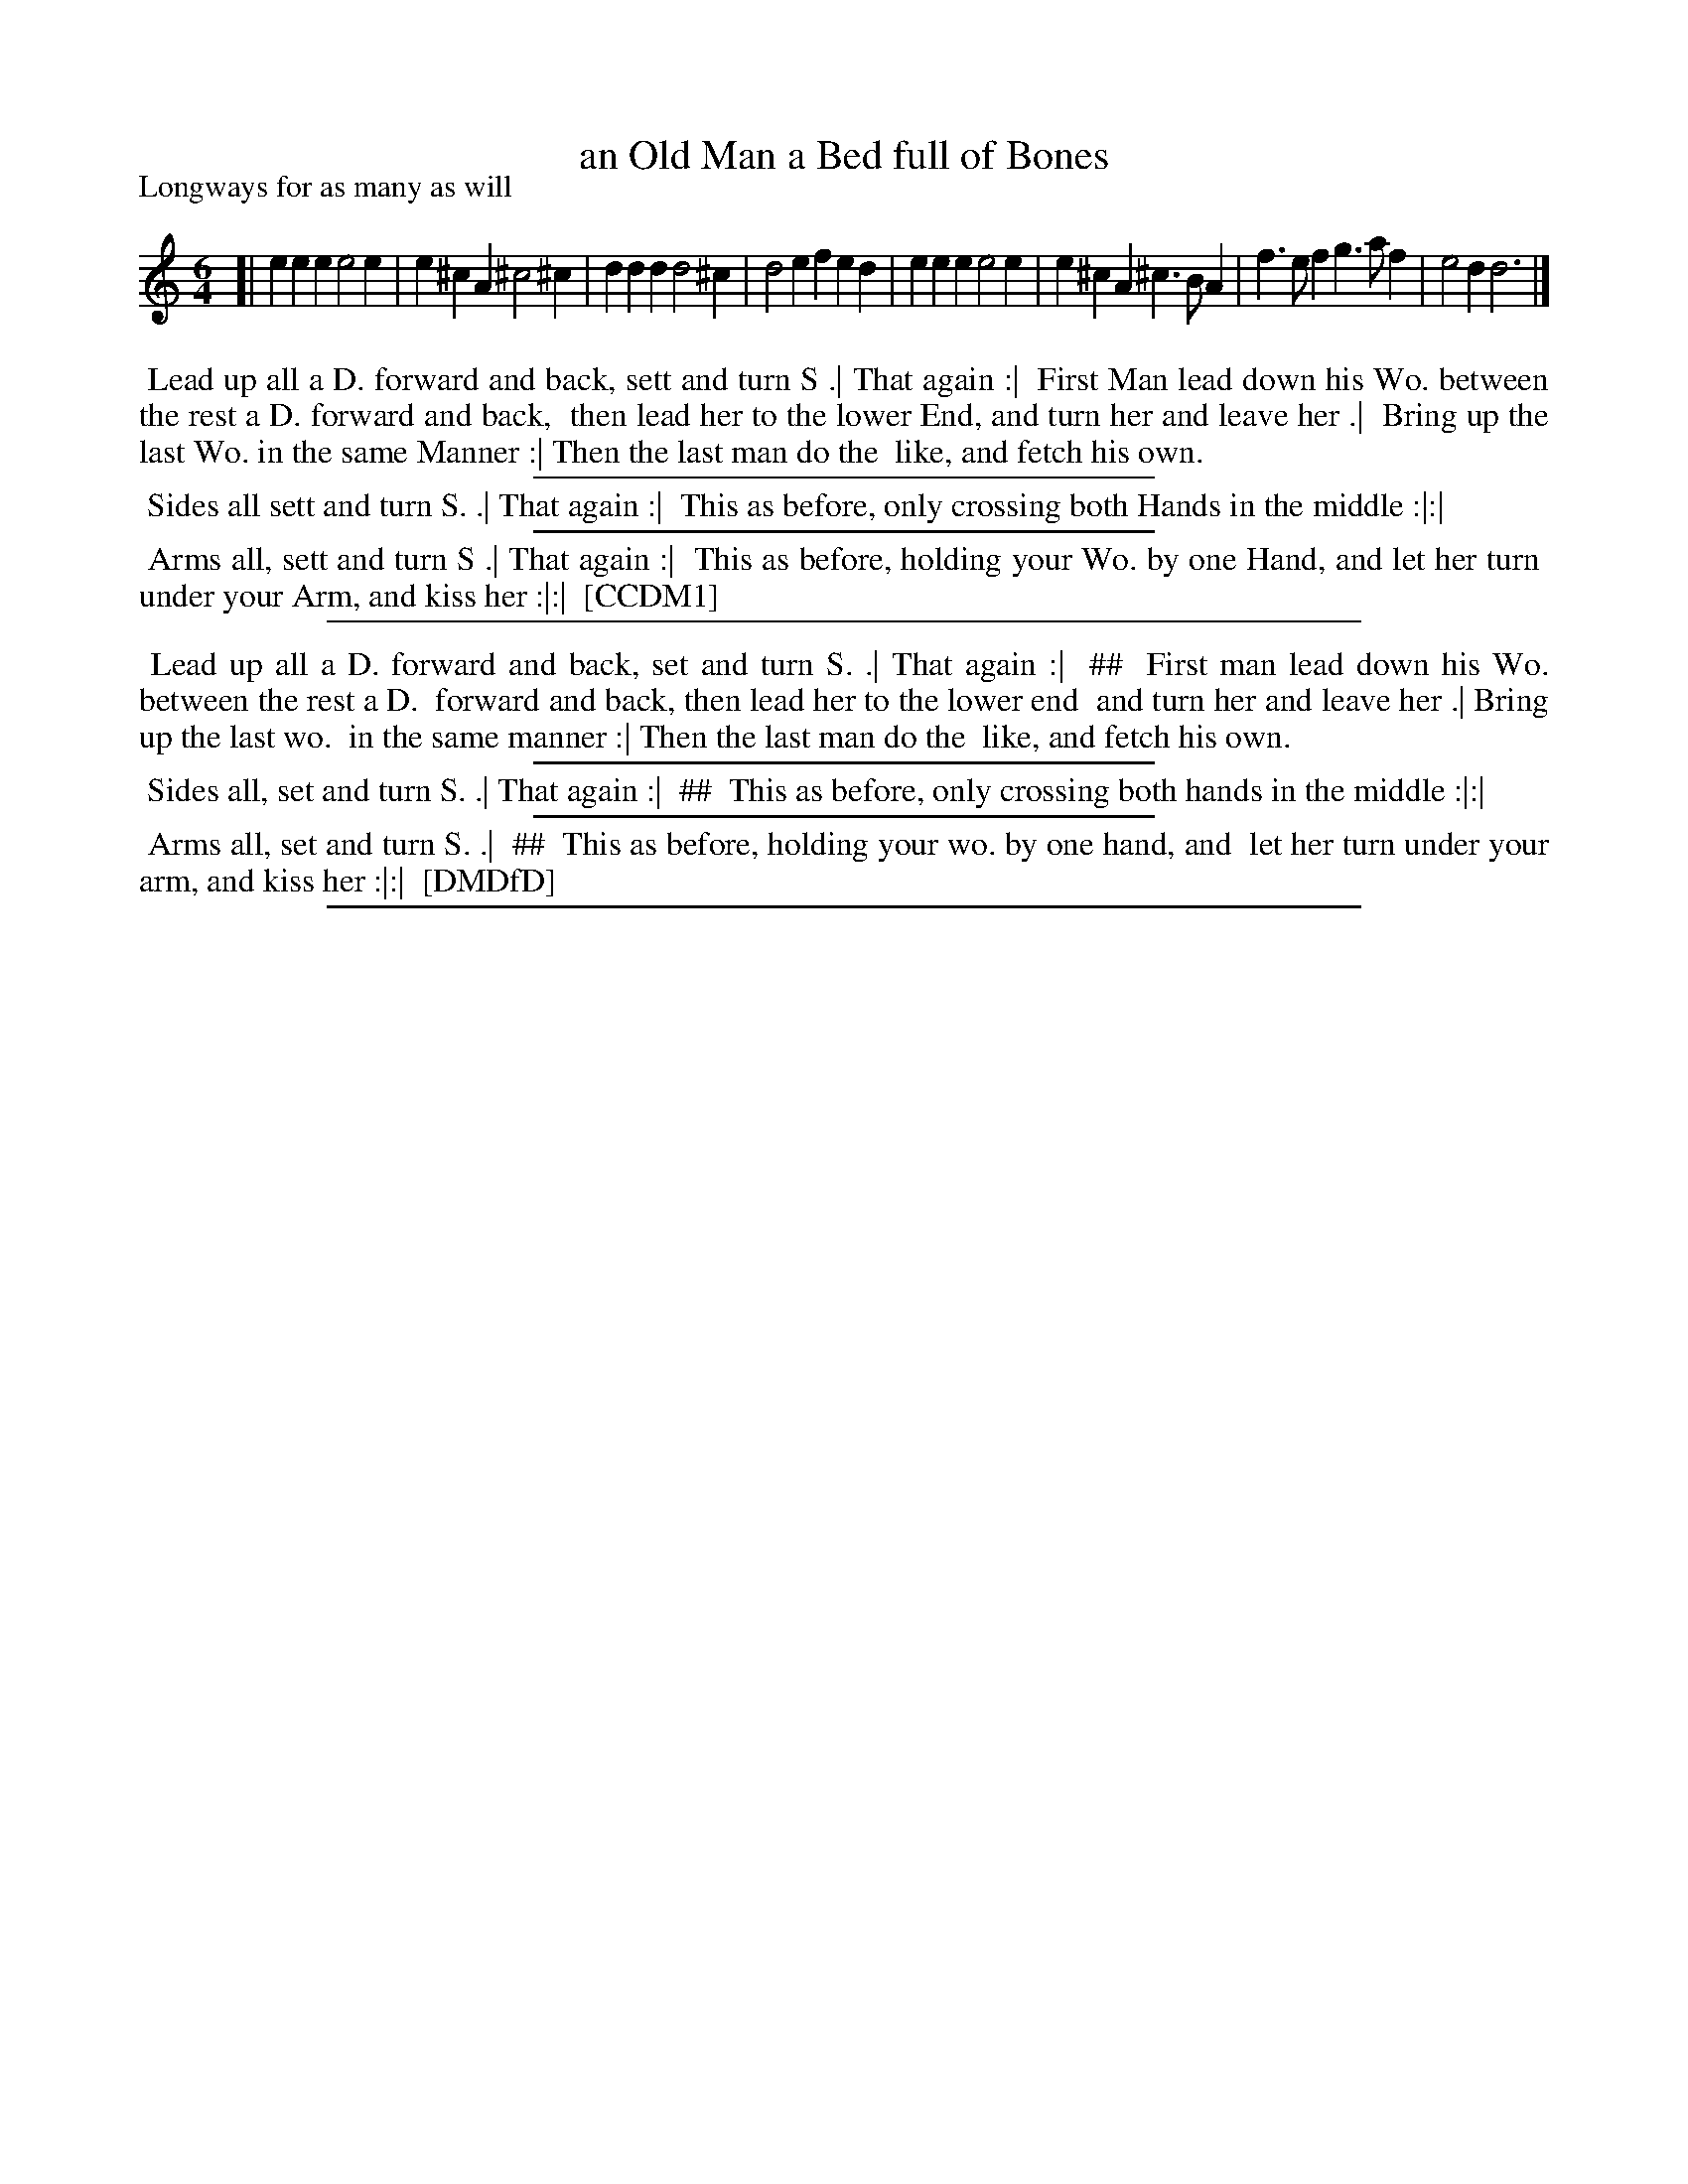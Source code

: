 X: 1
T: an Old Man a Bed full of Bones
P: Longways for as many as will
%R: jig
B: "The Compleat Country Dancing-Master" printed by John Walsh, London ca. 1740
S: 6: CCDM1 http://imslp.org/wiki/The_Compleat_Country_Dancing-Master_(Various) V.1 p.115 #170 (230)
B: "The Dancing-Master: Containing Directions and Tunes for Dancing" printed by W. Pearson for John Walsh, London ca. 1709
S: 7: DMDfD http://digital.nls.uk/special-collections-of-printed-music/pageturner.cfm?id=89751228 p.41 "E 3"
Z: 2013 John Chambers <jc:trillian.mit.edu>
N: In DMDfD, the dance is in 3 sections with 2 columns; ## used to mark the column separation.
M: 6/4
L: 1/4
K: Ddor
% - - - - - - - - - - - - - - - - - - - - - - - - -
[|\
eee e2e | e^cA ^c2^c | ddd d2^c | d2e fed |\
eee e2e | e^cA ^c>BA | f>ef g>af | e2d d3 |]
% - - - - - - - - - - - - - - - - - - - - - - - - -
%%begintext align
%% Lead up all a D. forward and back, sett and turn S .| That again :|
%% First Man lead down his Wo. between the rest a D. forward and back,
%% then lead her to the lower End, and turn her and leave her .|
%% Bring up the last Wo. in the same Manner :| Then the last man do the
%% like, and fetch his own.
%%endtext
%%sep 1 1 300
%%begintext align
%% Sides all sett and turn S. .| That again :|
%% This as before, only crossing both Hands in the middle :|:|
%%endtext
%%sep 1 1 300
%%begintext align
%% Arms all, sett and turn S .| That again :|
%% This as before, holding your Wo. by one Hand, and let her turn
%% under your Arm, and kiss her :|:|
%% [CCDM1]
%%endtext
%%sep 1 8 500
%%begintext align
%% Lead up all a D. forward and back, set and turn S. .| That again :|
%% ##
%%		First man lead down his Wo. between the rest a D.
%%		forward and back, then lead her to the lower end
%%		and turn her and leave her .| Bring up the last wo.
%%		in the same manner :| Then the last man do the
%%		like, and fetch his own.
%%endtext
%%sep 1 1 300
%%begintext align
%% Sides all, set and turn S. .| That again :|
%% ##
%%		This as before, only crossing both hands in the middle :|:|
%%endtext
%%sep 1 1 300
%%begintext align
%% Arms all, set and turn S. .|
%% ##
%%		This as before, holding your wo. by one hand, and
%%		let her turn under your arm, and kiss her :|:|
%%	[DMDfD]
%%endtext
%%sep 1 8 500
